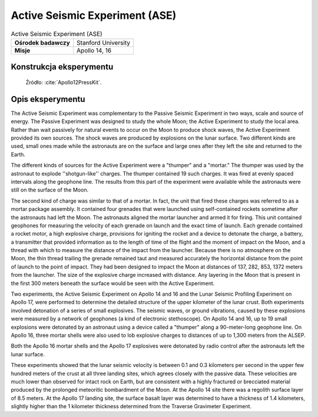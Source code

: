 *******************************
Active Seismic Experiment (ASE)
*******************************


.. csv-table:: Active Seismic Experiment (ASE)
    :stub-columns: 1

    "Ośrodek badawczy", "Stanford University"
    "Misje", "Apollo 14, 16"


Konstrukcja eksperymentu
========================
.. figure:: img/alsep-ASE-diagram.png
    :name: figure-alsep-ASE-diagram

    Źródło: :cite:`Apollo12PressKit`.


Opis eksperymentu
=================
The Active Seismic Experiment was complementary to the Passive Seismic Experiment in two ways, scale and source of energy. The Passive Experiment was designed to study the whole Moon; the Active Experiment to study the local area. Rather than wait passively for natural events to occur on the Moon to produce shock waves, the Active Experiment provided its own sources. The shock waves are produced by explosions on the lunar surface. Two different kinds are used, small ones made while the astronauts are on the surface and large ones after they left the site and returned to the Earth.

The different kinds of sources for the Active Experiment were a "thumper" and a "mortar."  The thumper was used by the astronaut to explode ''shotgun-like'' charges. The thumper contained 19 such charges. It was fired at evenly spaced intervals along the geophone line. The results from this part of the experiment were available while the astronauts were still on the surface of the Moon.

The second kind of charge was similar to that of a mortar. In fact, the unit that fired these charges was referred to as a mortar package assembly. It contained four grenades that were launched using self-contained rockets sometime after the astronauts had left the Moon. The astronauts aligned the mortar launcher and armed it for firing. This unit contained geophones for measuring the velocity of each grenade on launch and the exact time of launch. Each grenade contained a rocket motor, a high explosive charge, provisions for igniting the rocket and a device to detonate the charge, a battery, a transmitter that provided information as to the length of time of the flight and the moment of impact on the Moon, and a thread with which to measure the distance of the impact from the launcher. Because there is no atmosphere on the Moon, the thin thread trailing the grenade remained taut and measured accurately the horizontal distance from the point of launch to the point of impact. They had been designed to impact the Moon at distances of 137, 282, 853, 1372 meters from the launcher. The size of the explosive charge increased with distance. Any layering in the Moon that is present in the first 300 meters beneath the surface would be seen with the Active Experiment.

Two experiments, the Active Seismic Experiment on Apollo 14 and 16 and the Lunar Seismic Profiling Experiment on Apollo 17, were performed to determine the detailed structure of the upper kilometer of the lunar crust. Both experiments involved detonation of a series of small explosives. The seismic waves, or ground vibrations, caused by these explosions were measured by a network of geophones (a kind of electronic stethoscope). On Apollo 14 and 16, up to 19 small explosions were detonated by an astronaut using a device called a "thumper" along a 90-meter-long geophone line. On Apollo 16, three mortar shells were also used to lob explosive charges to distances of up to 1,300 meters from the ALSEP.

Both the Apollo 16 mortar shells and the Apollo 17 explosives were detonated by radio control after the astronauts left the lunar surface.

These experiments showed that the lunar seismic velocity is between 0.1 and 0.3 kilometers per second in the upper few hundred meters of the crust at all three landing sites, which agrees closely with the passive data. These velocities are much lower than observed for intact rock on Earth, but are consistent with a highly fractured or brecciated material produced by the prolonged meteoritic bombardment of the Moon. At the Apollo 14 site there was a regolith surface layer of 8.5 meters. At the Apollo 17 landing site, the surface basalt layer was determined to have a thickness of 1.4 kilometers, slightly higher than the 1 kilometer thickness determined from the Traverse Gravimeter Experiment.
